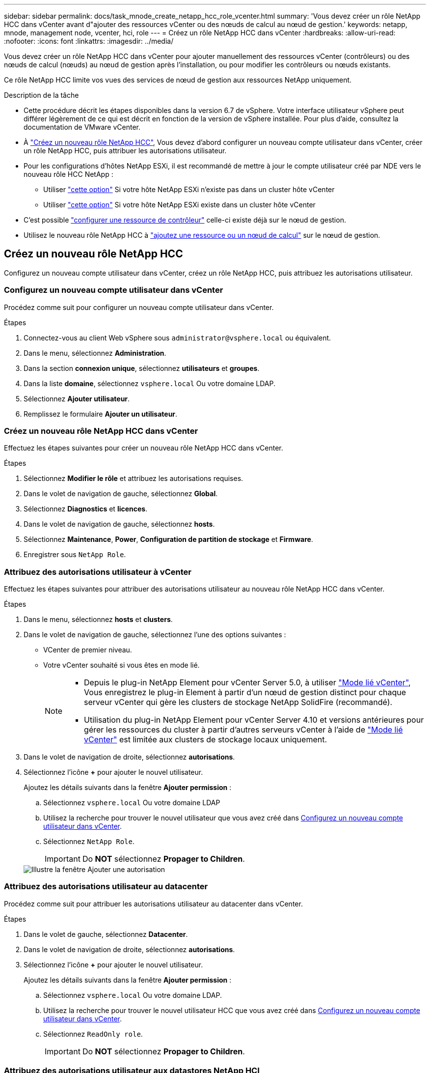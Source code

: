 ---
sidebar: sidebar 
permalink: docs/task_mnode_create_netapp_hcc_role_vcenter.html 
summary: 'Vous devez créer un rôle NetApp HCC dans vCenter avant d"ajouter des ressources vCenter ou des nœuds de calcul au nœud de gestion.' 
keywords: netapp, mnode, management node, vcenter, hci, role 
---
= Créez un rôle NetApp HCC dans vCenter
:hardbreaks:
:allow-uri-read: 
:nofooter: 
:icons: font
:linkattrs: 
:imagesdir: ../media/


[role="lead"]
Vous devez créer un rôle NetApp HCC dans vCenter pour ajouter manuellement des ressources vCenter (contrôleurs) ou des nœuds de calcul (nœuds) au nœud de gestion après l'installation, ou pour modifier les contrôleurs ou nœuds existants.

Ce rôle NetApp HCC limite vos vues des services de nœud de gestion aux ressources NetApp uniquement.

.Description de la tâche
* Cette procédure décrit les étapes disponibles dans la version 6.7 de vSphere. Votre interface utilisateur vSphere peut différer légèrement de ce qui est décrit en fonction de la version de vSphere installée. Pour plus d'aide, consultez la documentation de VMware vCenter.
* À link:task_mnode_create_netapp_hcc_role_vcenter.html#create-a-new-netapp-hcc-role["Créez un nouveau rôle NetApp HCC"], Vous devez d'abord configurer un nouveau compte utilisateur dans vCenter, créer un rôle NetApp HCC, puis attribuer les autorisations utilisateur.
* Pour les configurations d'hôtes NetApp ESXi, il est recommandé de mettre à jour le compte utilisateur créé par NDE vers le nouveau rôle HCC NetApp :
+
** Utiliser link:task_mnode_create_netapp_hcc_role_vcenter.html#netapp-esxi-host-does-not-exist-in-a-vcenter-host-cluster["cette option"] Si votre hôte NetApp ESXi n'existe pas dans un cluster hôte vCenter
** Utiliser link:task_mnode_create_netapp_hcc_role_vcenter.html#netapp-esxi-host-exists-in-a-vcenter-host-cluster["cette option"] Si votre hôte NetApp ESXi existe dans un cluster hôte vCenter


* C'est possible link:task_mnode_create_netapp_hcc_role_vcenter.html#controller-asset-already-exists-on-the-management-node["configurer une ressource de contrôleur"] celle-ci existe déjà sur le nœud de gestion.
* Utilisez le nouveau rôle NetApp HCC à link:task_mnode_create_netapp_hcc_role_vcenter.html#add-an-asset-or-a-compute-node-to-the-management-node["ajoutez une ressource ou un nœud de calcul"] sur le nœud de gestion.




== Créez un nouveau rôle NetApp HCC

Configurez un nouveau compte utilisateur dans vCenter, créez un rôle NetApp HCC, puis attribuez les autorisations utilisateur.



=== Configurez un nouveau compte utilisateur dans vCenter

Procédez comme suit pour configurer un nouveau compte utilisateur dans vCenter.

.Étapes
. Connectez-vous au client Web vSphere sous `\administrator@vsphere.local` ou équivalent.
. Dans le menu, sélectionnez *Administration*.
. Dans la section *connexion unique*, sélectionnez *utilisateurs* et *groupes*.
. Dans la liste *domaine*, sélectionnez `vsphere.local` Ou votre domaine LDAP.
. Sélectionnez *Ajouter utilisateur*.
. Remplissez le formulaire *Ajouter un utilisateur*.




=== Créez un nouveau rôle NetApp HCC dans vCenter

Effectuez les étapes suivantes pour créer un nouveau rôle NetApp HCC dans vCenter.

.Étapes
. Sélectionnez *Modifier le rôle* et attribuez les autorisations requises.
. Dans le volet de navigation de gauche, sélectionnez *Global*.
. Sélectionnez *Diagnostics* et *licences*.
. Dans le volet de navigation de gauche, sélectionnez *hosts*.
. Sélectionnez *Maintenance*, *Power*, *Configuration de partition de stockage* et *Firmware*.
. Enregistrer sous `NetApp Role`.




=== Attribuez des autorisations utilisateur à vCenter

Effectuez les étapes suivantes pour attribuer des autorisations utilisateur au nouveau rôle NetApp HCC dans vCenter.

.Étapes
. Dans le menu, sélectionnez *hosts* et *clusters*.
. Dans le volet de navigation de gauche, sélectionnez l'une des options suivantes :
+
** VCenter de premier niveau.
** Votre vCenter souhaité si vous êtes en mode lié.
+
[NOTE]
====
*** Depuis le plug-in NetApp Element pour vCenter Server 5.0, à utiliser https://docs.netapp.com/us-en/vcp/vcp_concept_linkedmode.html["Mode lié vCenter"^], Vous enregistrez le plug-in Element à partir d'un nœud de gestion distinct pour chaque serveur vCenter qui gère les clusters de stockage NetApp SolidFire (recommandé).
*** Utilisation du plug-in NetApp Element pour vCenter Server 4.10 et versions antérieures pour gérer les ressources du cluster à partir d'autres serveurs vCenter à l'aide de https://docs.netapp.com/us-en/vcp/vcp_concept_linkedmode.html["Mode lié vCenter"^] est limitée aux clusters de stockage locaux uniquement.


====


. Dans le volet de navigation de droite, sélectionnez *autorisations*.
. Sélectionnez l'icône *+* pour ajouter le nouvel utilisateur.
+
Ajoutez les détails suivants dans la fenêtre *Ajouter permission* :

+
.. Sélectionnez `vsphere.local` Ou votre domaine LDAP
.. Utilisez la recherche pour trouver le nouvel utilisateur que vous avez créé dans <<Configurez un nouveau compte utilisateur dans vCenter>>.
.. Sélectionnez `NetApp Role`.
+

IMPORTANT: Do *NOT* sélectionnez *Propager to Children*.

+
image::mnode_new_HCC_role_vcenter.PNG[Illustre la fenêtre Ajouter une autorisation]







=== Attribuez des autorisations utilisateur au datacenter

Procédez comme suit pour attribuer les autorisations utilisateur au datacenter dans vCenter.

.Étapes
. Dans le volet de gauche, sélectionnez *Datacenter*.
. Dans le volet de navigation de droite, sélectionnez *autorisations*.
. Sélectionnez l'icône *+* pour ajouter le nouvel utilisateur.
+
Ajoutez les détails suivants dans la fenêtre *Ajouter permission* :

+
.. Sélectionnez `vsphere.local` Ou votre domaine LDAP.
.. Utilisez la recherche pour trouver le nouvel utilisateur HCC que vous avez créé dans <<Configurez un nouveau compte utilisateur dans vCenter>>.
.. Sélectionnez `ReadOnly role`.
+

IMPORTANT: Do *NOT* sélectionnez *Propager to Children*.







=== Attribuez des autorisations utilisateur aux datastores NetApp HCI

Procédez comme suit pour attribuer des autorisations utilisateur aux datastores NetApp HCI dans vCenter.

.Étapes
. Dans le volet de gauche, sélectionnez *Datacenter*.
. Créez un nouveau dossier de stockage. Cliquez avec le bouton droit de la souris sur *Datacenter* et sélectionnez *Créer un dossier de stockage*.
. Transférez tous les datastores NetApp HCI du cluster de stockage et locaux vers le nœud de calcul vers le nouveau dossier de stockage.
. Sélectionnez le nouveau dossier de stockage.
. Dans le volet de navigation de droite, sélectionnez *autorisations*.
. Sélectionnez l'icône *+* pour ajouter le nouvel utilisateur.
+
Ajoutez les détails suivants dans la fenêtre *Ajouter permission* :

+
.. Sélectionnez `vsphere.local` Ou votre domaine LDAP.
.. Utilisez la recherche pour trouver le nouvel utilisateur HCC que vous avez créé dans <<Configurez un nouveau compte utilisateur dans vCenter>>.
.. Sélectionnez `Administrator role`.
.. Sélectionnez *Propager aux enfants*.






=== Attribuez des autorisations utilisateur à un cluster hôte NetApp

Procédez comme suit pour attribuer des autorisations utilisateur à un cluster hôte NetApp dans vCenter.

.Étapes
. Dans le volet de navigation de gauche, sélectionnez le cluster hôte NetApp.
. Dans le volet de navigation de droite, sélectionnez *autorisations*.
. Sélectionnez l'icône *+* pour ajouter le nouvel utilisateur.
+
Ajoutez les détails suivants dans la fenêtre *Ajouter permission* :

+
.. Sélectionnez `vsphere.local` Ou votre domaine LDAP.
.. Utilisez la recherche pour trouver le nouvel utilisateur HCC que vous avez créé dans <<Configurez un nouveau compte utilisateur dans vCenter>>.
.. Sélectionnez `NetApp Role` ou `Administrator`.
.. Sélectionnez *Propager aux enfants*.






== Configurations hôte NetApp ESXi

Pour les configurations d'hôtes NetApp ESXi, il est recommandé de mettre à jour le compte utilisateur créé par NDE vers le nouveau rôle HCC NetApp.



=== L'hôte NetApp ESXi n'existe pas dans un cluster hôte vCenter

Si l'hôte NetApp ESXi n'existe pas dans un cluster hôte vCenter, vous pouvez suivre la procédure suivante pour attribuer le rôle NetApp HCC et les autorisations utilisateur dans vCenter.

.Étapes
. Dans le menu, sélectionnez *hosts* et *clusters*.
. Dans le volet de navigation de gauche, sélectionnez l'hôte NetApp ESXi.
. Dans le volet de navigation de droite, sélectionnez *autorisations*.
. Sélectionnez l'icône *+* pour ajouter le nouvel utilisateur.
+
Ajoutez les détails suivants dans la fenêtre *Ajouter permission* :

+
.. Sélectionnez `vsphere.local` Ou votre domaine LDAP.
.. Utilisez la recherche pour trouver le nouvel utilisateur que vous avez créé dans <<Configurez un nouveau compte utilisateur dans vCenter>>.
.. Sélectionnez `NetApp Role` ou `Administrator`.


. Sélectionnez *Propager aux enfants*.




=== L'hôte NetApp ESXi existe dans un cluster hôte vCenter

Si un hôte NetApp ESXi est présent dans un cluster hôte vCenter avec d'autres hôtes ESXi de fournisseur, vous pouvez suivre la procédure suivante pour attribuer le rôle NetApp HCC et les autorisations utilisateur dans vCenter.

. Dans le menu, sélectionnez *hosts* et *clusters*.
. Dans le volet de navigation de gauche, développez le cluster hôte souhaité.
. Dans le volet de navigation de droite, sélectionnez *autorisations*.
. Sélectionnez l'icône *+* pour ajouter le nouvel utilisateur.
+
Ajoutez les détails suivants dans la fenêtre *Ajouter permission* :

+
.. Sélectionnez `vsphere.local` Ou votre domaine LDAP.
.. Utilisez la recherche pour trouver le nouvel utilisateur que vous avez créé dans <<Configurez un nouveau compte utilisateur dans vCenter>>.
.. Sélectionnez `NetApp Role`.
+

IMPORTANT: Do *NOT* sélectionnez *Propager to Children*.



. Dans le volet de navigation de gauche, sélectionnez un hôte NetApp ESXi.
. Dans le volet de navigation de droite, sélectionnez *autorisations*.
. Sélectionnez l'icône *+* pour ajouter le nouvel utilisateur.
+
Ajoutez les détails suivants dans la fenêtre *Ajouter permission* :

+
.. Sélectionnez `vsphere.local` Ou votre domaine LDAP.
.. Utilisez la recherche pour trouver le nouvel utilisateur que vous avez créé dans <<Configurez un nouveau compte utilisateur dans vCenter>>.
.. Sélectionnez `NetApp Role` ou `Administrator`.
.. Sélectionnez *Propager aux enfants*.


. Répétez l'opération pour les hôtes NetApp ESXi restants du cluster hôte.




== La ressource de contrôleur existe déjà sur le nœud de gestion

Si une ressource de contrôleur existe déjà sur le nœud de gestion, procédez comme suit pour configurer le contrôleur à l'aide de `PUT /assets /{asset_id} /controllers /{controller_id}`.

.Étapes
. Accéder à l'interface de l'API du service mNode sur le nœud de gestion :
+
`https://<ManagementNodeIP>/mnode`

. Sélectionnez *Autoriser* et entrez les informations d'identification pour accéder aux appels API.
. Sélectionnez `GET /assets` Pour obtenir l'ID parent.
. Sélectionnez `PUT /assets /{asset_id} /controllers /{controller_id}`.
+
.. Saisissez les informations d'identification créées dans la configuration du compte dans le corps de la demande.






== Ajoutez une ressource ou un nœud de calcul au nœud de gestion

Si vous devez ajouter manuellement une nouvelle ressource ou un nœud de calcul (et des ressources BMC) après l'installation, utilisez le nouveau compte utilisateur HCC créé dans <<Configurez un nouveau compte utilisateur dans vCenter>>. Pour plus d'informations, voir link:task_mnode_add_assets.html["Ajoutez des ressources de calcul et de contrôleur au nœud de gestion"].



== Trouvez plus d'informations

* https://docs.netapp.com/us-en/vcp/index.html["Plug-in NetApp Element pour vCenter Server"^]
* https://www.netapp.com/hybrid-cloud/hci-documentation/["Page Ressources NetApp HCI"^]

